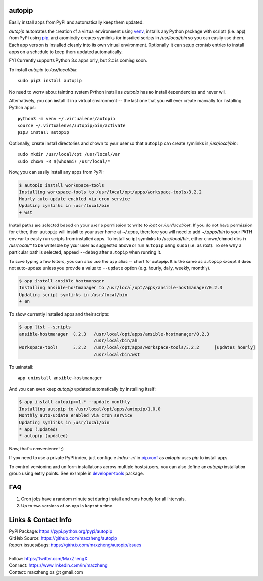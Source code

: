 autopip
===========

Easily install apps from PyPI and automatically keep them updated.

`autopip` automates the creation of a virtual environment using `venv <https://docs.python.org/3/library/venv.html>`_,
installs any Python package with scripts (i.e. app) from PyPI using `pip <https://pypi.org/project/pip/>`_, and
atomically creates symlinks for installed scripts in `/usr/local/bin` so you can easily use them. Each app version is
installed cleanly into its own virtual environment. Optionally, it can setup crontab entries to install apps on a
schedule to keep them updated automatically.

FYI Currently supports Python 3.x apps only, but 2.x is coming soon.

To install `autopip` to `/usr/local/bin`::

    sudo pip3 install autopip

No need to worry about tainting system Python install as `autopip` has no install dependencies and never will.

Alternatively, you can install it in a virtual environment -- the last one that you will ever create manually for
installing Python apps::

    python3 -m venv ~/.virtualenvs/autopip
    source ~/.virtualenvs/autopip/bin/activate
    pip3 install autopip

Optionally, create install directories and chown to your user so that ``autopip`` can create symlinks in
`/usr/local/bin`::

    sudo mkdir /usr/local/opt /usr/local/var
    sudo chown -R $(whoami) /usr/local/*

Now, you can easily install any apps from PyPI:

.. code-block:: console

    $ autopip install workspace-tools
    Installing workspace-tools to /usr/local/opt/apps/workspace-tools/3.2.2
    Hourly auto-update enabled via cron service
    Updating symlinks in /usr/local/bin
    + wst

Install paths are selected based on your user's permission to write to `/opt` or `/usr/local/opt`. If you do not have
permission for either, then ``autopip`` will install to your user home at `~/.apps`, therefore you will need to add
`~/.apps/bin` to your PATH env var to easily run scripts from installed apps.  To install script symlinks to
`/usr/local/bin`, either chown/chmod dirs in `/usr/local/*` to be writeable by your user as suggested above or run
``autopip`` using ``sudo`` (i.e. as root). To see why a particular path is selected, append ``--debug`` after ``autopip``
when running it.

To save typing a few letters, you can also use the ``app`` alias -- short for **a**\ uto\ **p**\ i\ **p**. It is the
same as ``autopip`` except it does not auto-update unless you provide a value to ``--update``
option (e.g. hourly, daily, weekly, monthly).

.. code-block:: console

    $ app install ansible-hostmanager
    Installing ansible-hostmanager to /usr/local/opt/apps/ansible-hostmanager/0.2.3
    Updating script symlinks in /usr/local/bin
    + ah

To show currently installed apps and their scripts:

.. code-block:: console

    $ app list --scripts
    ansible-hostmanager  0.2.3   /usr/local/opt/apps/ansible-hostmanager/0.2.3
                                 /usr/local/bin/ah
    workspace-tools      3.2.2   /usr/local/opt/apps/workspace-tools/3.2.2      [updates hourly]
                                 /usr/local/bin/wst

To uninstall::

    app uninstall ansible-hostmanager

And you can even keep `autopip` updated automatically by installing itself:

.. code-block:: console

    $ app install autopip==1.* --update monthly
    Installing autopip to /usr/local/opt/apps/autopip/1.0.0
    Monthly auto-update enabled via cron service
    Updating symlinks in /usr/local/bin
    * app (updated)
    * autopip (updated)

Now, that's convenience! ;)

If you need to use a private PyPI index, just configure `index-url` in `pip.conf
<https://pip.pypa.io/en/stable/user_guide/#configuration>`_ as `autopip` uses `pip` to install apps.

To control versioning and uniform installations across multiple hosts/users, you can also define an `autopip`
installation group using entry points. See example in `developer-tools <https://pypi.org/project/developer-tools/>`_
package.

FAQ
===

1. Cron jobs have a random minute set during install and runs hourly for all intervals.
2. Up to two versions of an app is kept at a time.

Links & Contact Info
====================

| PyPI Package: https://pypi.python.org/pypi/autopip
| GitHub Source: https://github.com/maxzheng/autopip
| Report Issues/Bugs: https://github.com/maxzheng/autopip/issues
|
| Follow: https://twitter.com/MaxZhengX
| Connect: https://www.linkedin.com/in/maxzheng
| Contact: maxzheng.os @t gmail.com
